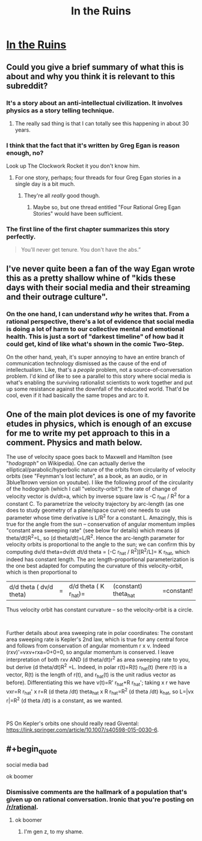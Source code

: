 #+TITLE: In the Ruins

* [[https://www.gregegan.net/MISC/RUINS/Ruins.html][In the Ruins]]
:PROPERTIES:
:Author: PeridexisErrant
:Score: 29
:DateUnix: 1574600374.0
:END:

** Could you give a brief summary of what this is about and why you think it is relevant to this subreddit?
:PROPERTIES:
:Author: babalook
:Score: 10
:DateUnix: 1574612093.0
:END:

*** It's a story about an anti-intellectual civilization. It involves physics as a story telling technique.
:PROPERTIES:
:Author: Dragonheart91
:Score: 18
:DateUnix: 1574614132.0
:END:

**** The really sad thing is that I can totally see this happening in about 30 years.
:PROPERTIES:
:Author: nerdguy1138
:Score: 3
:DateUnix: 1574630720.0
:END:


*** I think that the fact that it's written by Greg Egan is reason enough, no?

Look up The Clockwork Rocket it you don't know him.
:PROPERTIES:
:Author: Venoft
:Score: 9
:DateUnix: 1574627686.0
:END:

**** For one story, perhaps; four threads for four Greg Egan stories in a single day is a bit much.
:PROPERTIES:
:Author: Nimelennar
:Score: 14
:DateUnix: 1574654917.0
:END:

***** They're all /really/ good though.
:PROPERTIES:
:Author: LazarusRises
:Score: 4
:DateUnix: 1574738089.0
:END:

****** Maybe so, but one thread entitled "Four Rational Greg Egan Stories" would have been sufficient.
:PROPERTIES:
:Author: Nimelennar
:Score: 3
:DateUnix: 1574772665.0
:END:


*** The first line of the first chapter summarizes this story perfectly.

#+begin_quote
  You'll never get tenure. You don't have the abs.”
#+end_quote
:PROPERTIES:
:Author: CremeCrimson
:Score: 9
:DateUnix: 1574649617.0
:END:


** I've never quite been a fan of the way Egan wrote this as a pretty shallow whine of "kids these days with their social media and their streaming and their outrage culture".
:PROPERTIES:
:Author: Newfur
:Score: 7
:DateUnix: 1575083767.0
:END:

*** On the one hand, I can understand /why/ he writes that. From a rational perspective, there's a lot of evidence that social media is doing a lot of harm to our collective mental and emotional health. This is just a sort of "darkest timeline" of how bad it could get, kind of like what's shown in the comic Two-Step.

On the other hand, yeah, it's super annoying to have an entire branch of communication technology dismissed as the cause of the end of intellectualism. Like, that's a /people/ problem, not a source-of-conversation problem. I'd kind of like to see a parallel to this story where social media is what's enabling the surviving rationalist scientists to work together and put up some resistance against the downfall of the educated world. That'd be cool, even if it had basically the same tropes and arc to it.
:PROPERTIES:
:Author: ArgusTheCat
:Score: 6
:DateUnix: 1575119173.0
:END:


** One of the main plot devices is one of my favorite etudes in physics, which is enough of an excuse for me to write my pet approach to this in a comment. Physics and math below.

The use of velocity space goes back to Maxwell and Hamilton (see "/hodograph"/ on Wikipedia). One can actually derive the elliptical/parabolic/hyperbolic nature of the orbits from circularity of velocity orbits (see "Feynman's lost lecture", as a book, as an audio, or in 3blue1brown version on youtube). I like the following proof of the circularity of the hodograph (which I call "velocity-orbit"): the rate of change of velocity vector is dv/dt=a, which by inverse square law is -C r_hat / R^2 for a constant C. To parametrize the velocity trajectory by arc-length (as one does to study geometry of a plane/space curve) one needs to use parameter whose time derivative is L/R^2 for a constant L. Amazingly, this is true for the angle from the sun -- conservation of angular momentum implies "constant area sweeping rate" (see below for details) which means (d theta/dt)R^2=L, so (d theta/dt)=L/R^2. Hence the arc-length parameter for velocity orbits is proportional to the angle to the sun; we can confirm this by computing dv/d theta=dv/dt dt/d theta = [-C r_hat / R^2][R^2/L]= K r_hat, which indeed has constant length. The arc length-proportional parameterization is the one best adapted for computing the curvature of this velocity-orbit, which is then proportional to

|d/d theta ( dv/d theta)|= |d/d theta ( K r_hat)=|(constant) theta_hat|=constant!

Thus velocity orbit has constant curvature -- so the velocity-orbit is a circle.

​

Further details about area sweeping rate in polar coordinates: The constant area sweeping rate is Kepler's 2nd law, which is true for any central force and follows from conservation of angular momentum r x v. Indeed (rxv)'=vxv+rxa=0+0=0, so angular momentum is conserved. I leave interpretation of both rxv AND (d theta/dt)r^2 as area sweeping rate to you, but derive (d theta/dt)R^2 =L. Indeed, in polar r(t)=R(t) r_hat(t) (here r(t) is a vector, R(t) is the length of r(t), and r_hat(t) is the unit radius vector as before). Differentiating this we have v(t)=R' r_hat+R r_hat'; taking x r we have vxr=R r_hat' x r=R (d theta /dt) theta_hat x R r_hat=R^2 (d theta /dt) k_hat, so L=|vx r|=R^2 (d theta /dt) is a constant, as we wanted.

​

PS On Kepler's orbits one should really read Givental: [[https://link.springer.com/article/10.1007/s40598-015-0030-6]].
:PROPERTIES:
:Author: atwwgb
:Score: 5
:DateUnix: 1574683524.0
:END:


** #+begin_quote
  social media bad
#+end_quote

ok boomer
:PROPERTIES:
:Author: VirtueOrderDignity
:Score: -11
:DateUnix: 1574627559.0
:END:

*** Dismissive comments are the hallmark of a population that's given up on rational conversation. Ironic that you're posting on [[/r/rational]].
:PROPERTIES:
:Author: The_Flying_Stoat
:Score: 5
:DateUnix: 1574971239.0
:END:

**** ok boomer
:PROPERTIES:
:Author: VirtueOrderDignity
:Score: 4
:DateUnix: 1574978512.0
:END:

***** I'm gen z, to my shame.
:PROPERTIES:
:Author: The_Flying_Stoat
:Score: 2
:DateUnix: 1574982737.0
:END:
